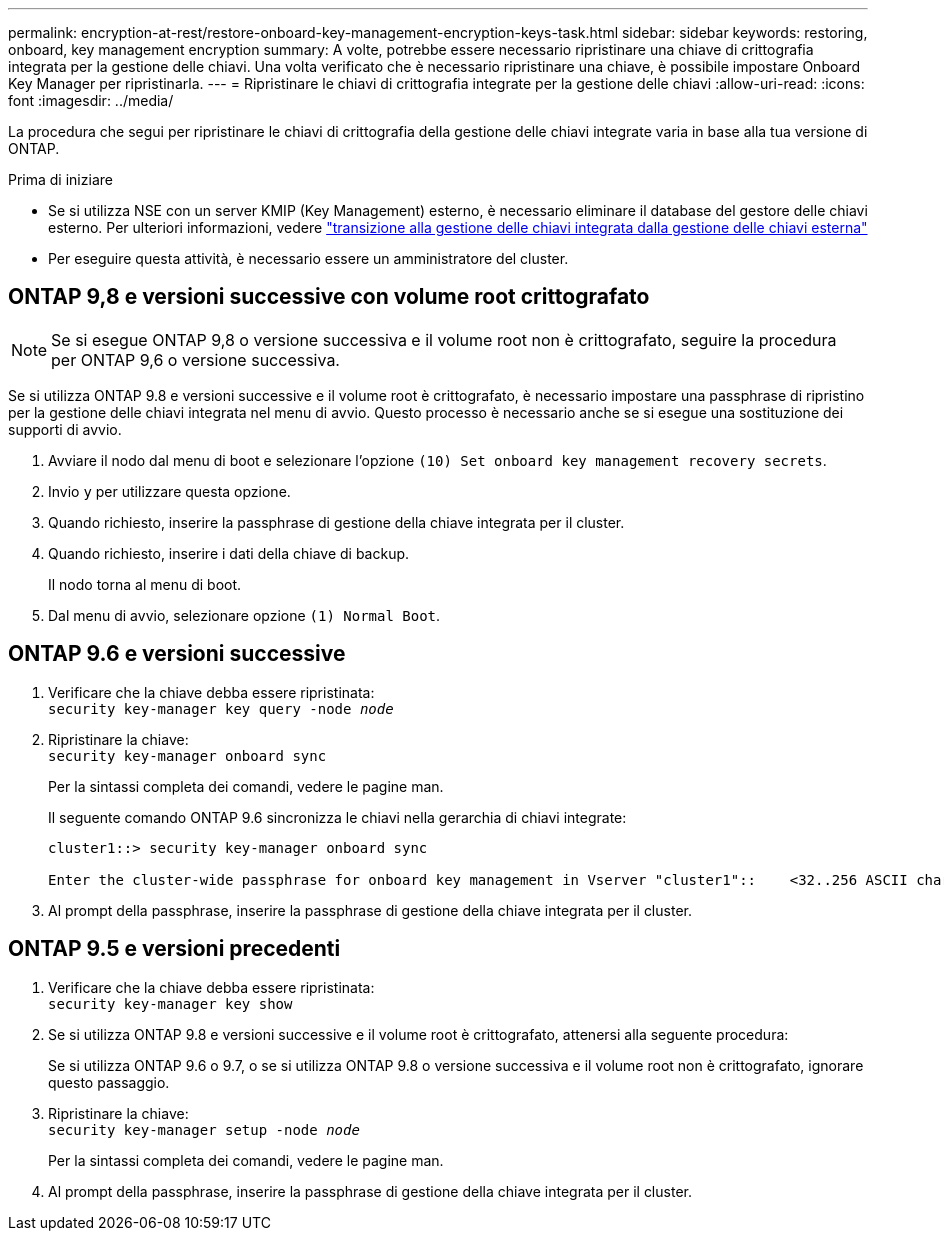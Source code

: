 ---
permalink: encryption-at-rest/restore-onboard-key-management-encryption-keys-task.html 
sidebar: sidebar 
keywords: restoring, onboard, key management encryption 
summary: A volte, potrebbe essere necessario ripristinare una chiave di crittografia integrata per la gestione delle chiavi. Una volta verificato che è necessario ripristinare una chiave, è possibile impostare Onboard Key Manager per ripristinarla. 
---
= Ripristinare le chiavi di crittografia integrate per la gestione delle chiavi
:allow-uri-read: 
:icons: font
:imagesdir: ../media/


[role="lead"]
La procedura che segui per ripristinare le chiavi di crittografia della gestione delle chiavi integrate varia in base alla tua versione di ONTAP.

.Prima di iniziare
* Se si utilizza NSE con un server KMIP (Key Management) esterno, è necessario eliminare il database del gestore delle chiavi esterno. Per ulteriori informazioni, vedere link:delete-key-management-database-task.html["transizione alla gestione delle chiavi integrata dalla gestione delle chiavi esterna"]
* Per eseguire questa attività, è necessario essere un amministratore del cluster.




== ONTAP 9,8 e versioni successive con volume root crittografato


NOTE: Se si esegue ONTAP 9,8 o versione successiva e il volume root non è crittografato, seguire la procedura per ONTAP 9,6 o versione successiva.

Se si utilizza ONTAP 9.8 e versioni successive e il volume root è crittografato, è necessario impostare una passphrase di ripristino per la gestione delle chiavi integrata nel menu di avvio. Questo processo è necessario anche se si esegue una sostituzione dei supporti di avvio.

. Avviare il nodo dal menu di boot e selezionare l'opzione `(10) Set onboard key management recovery secrets`.
. Invio `y` per utilizzare questa opzione.
. Quando richiesto, inserire la passphrase di gestione della chiave integrata per il cluster.
. Quando richiesto, inserire i dati della chiave di backup.
+
Il nodo torna al menu di boot.

. Dal menu di avvio, selezionare opzione `(1) Normal Boot`.




== ONTAP 9.6 e versioni successive

. Verificare che la chiave debba essere ripristinata: +
`security key-manager key query -node _node_`
. Ripristinare la chiave: +
`security key-manager onboard sync`
+
Per la sintassi completa dei comandi, vedere le pagine man.

+
Il seguente comando ONTAP 9.6 sincronizza le chiavi nella gerarchia di chiavi integrate:

+
[listing]
----
cluster1::> security key-manager onboard sync

Enter the cluster-wide passphrase for onboard key management in Vserver "cluster1"::    <32..256 ASCII characters long text>
----
. Al prompt della passphrase, inserire la passphrase di gestione della chiave integrata per il cluster.




== ONTAP 9.5 e versioni precedenti

. Verificare che la chiave debba essere ripristinata: +
`security key-manager key show`
. Se si utilizza ONTAP 9.8 e versioni successive e il volume root è crittografato, attenersi alla seguente procedura:
+
Se si utilizza ONTAP 9.6 o 9.7, o se si utilizza ONTAP 9.8 o versione successiva e il volume root non è crittografato, ignorare questo passaggio.

. Ripristinare la chiave: +
`security key-manager setup -node _node_`
+
Per la sintassi completa dei comandi, vedere le pagine man.

. Al prompt della passphrase, inserire la passphrase di gestione della chiave integrata per il cluster.

